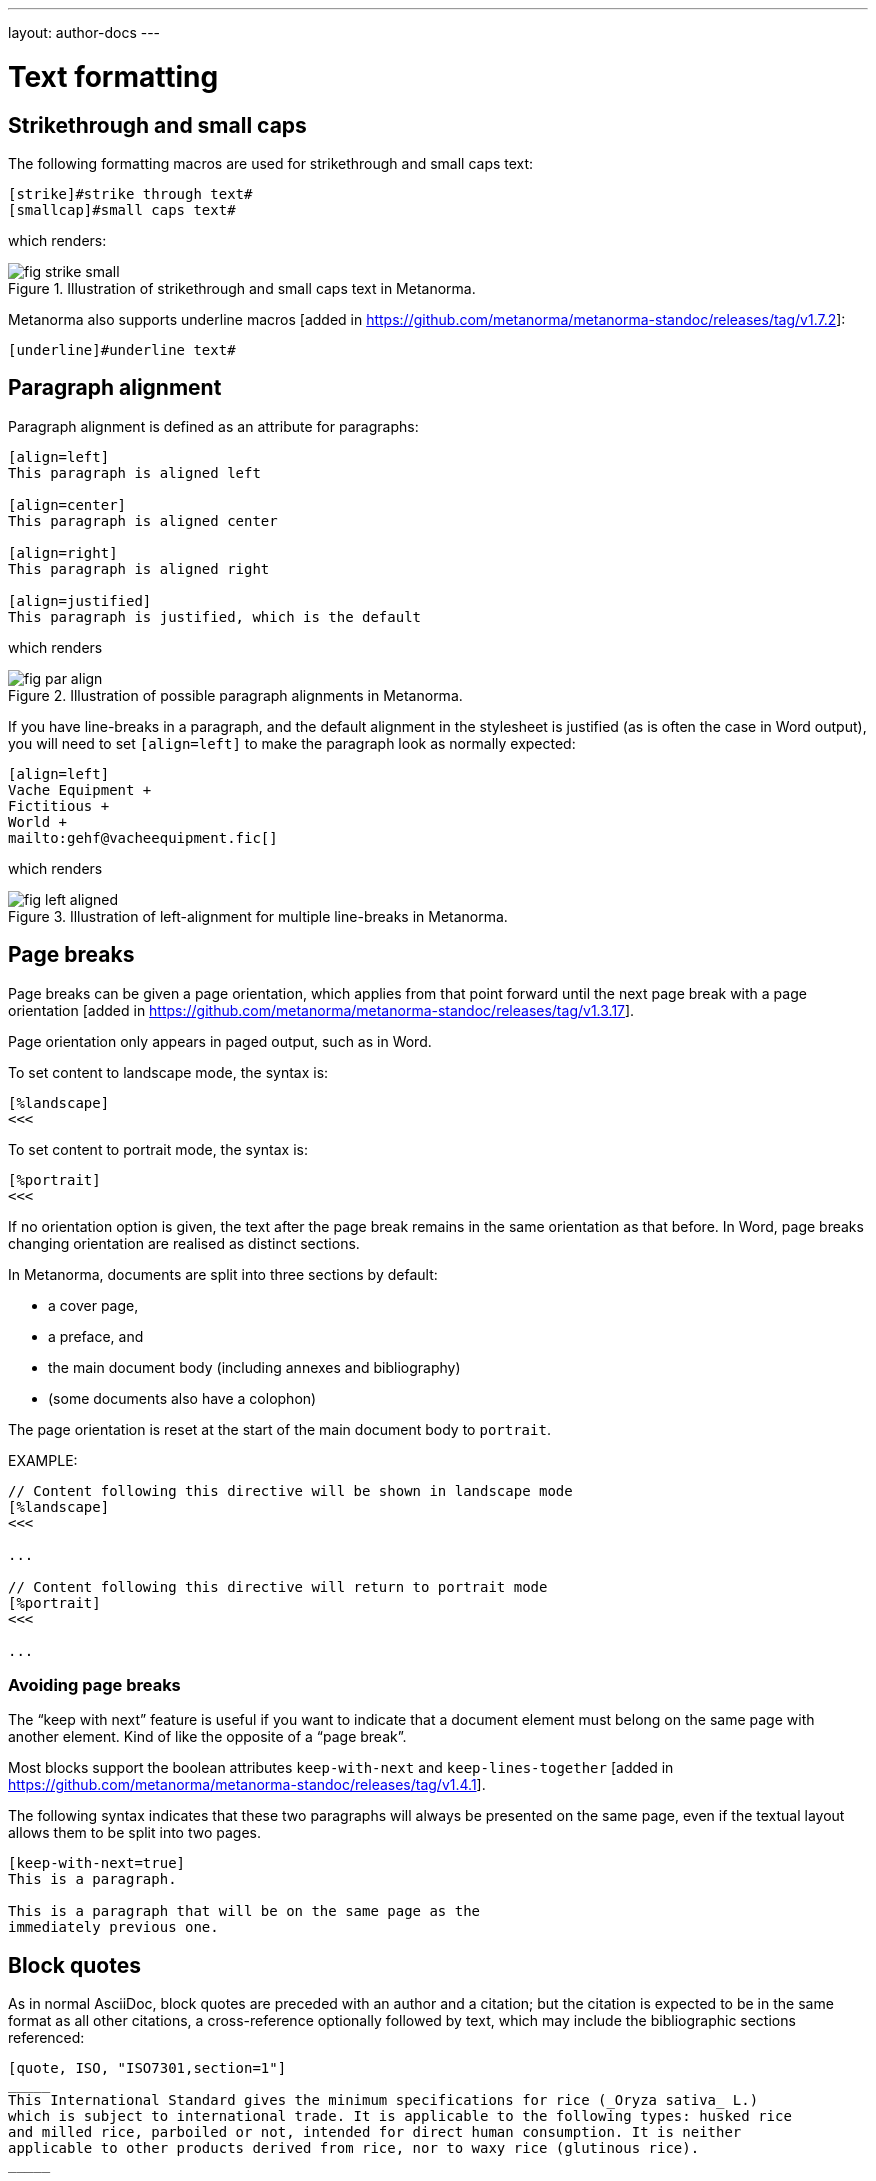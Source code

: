 ---
layout: author-docs
---

= Text formatting

== Strikethrough and small caps

The following formatting macros are used for strikethrough and small caps text:

[source,asciidoc]
--
[strike]#strike through text#
[smallcap]#small caps text#
--

which renders:

.Illustration of strikethrough and small caps text in Metanorma.
image::/assets/author/topics/document-format/text/fig-strike-small.png[]

Metanorma also supports underline macros [added in https://github.com/metanorma/metanorma-standoc/releases/tag/v1.7.2]:

[source,asciidoc]
--
[underline]#underline text#
--

== Paragraph alignment

Paragraph alignment is defined as an attribute for paragraphs:

[source,asciidoc]
--
[align=left]
This paragraph is aligned left

[align=center]
This paragraph is aligned center

[align=right]
This paragraph is aligned right

[align=justified]
This paragraph is justified, which is the default
--

which renders

.Illustration of possible paragraph alignments in Metanorma.
image::/assets/author/topics/document-format/text/fig-par-align.png[]

If you have line-breaks in a paragraph, and the default alignment in the stylesheet
is justified (as is often the case in Word output), you will need to set `[align=left]`
to make the paragraph look as normally expected:

[source,asciidoc]
--
[align=left]
Vache Equipment +
Fictitious +
World +
mailto:gehf@vacheequipment.fic[]
--

which renders

.Illustration of left-alignment for multiple line-breaks in Metanorma.
image::/assets/author/topics/document-format/text/fig-left-aligned.png[]

== Page breaks

Page breaks can be given a page orientation, which applies from that
point forward until the next page break with a page
orientation [added in https://github.com/metanorma/metanorma-standoc/releases/tag/v1.3.17].

Page orientation only appears in paged output, such as in Word.

To set content to landscape mode, the syntax is:

[source,asciidoc]
--
[%landscape]
<<<
--

To set content to portrait mode, the syntax is:

[source,asciidoc]
--
[%portrait]
<<<
--

If no orientation option is given, the text after the page break
remains in the same orientation as that before. In Word, page breaks
changing orientation are realised as distinct sections.

In Metanorma, documents are split into three sections by default:

* a cover page,
* a preface, and
* the main document body (including annexes and bibliography)
* (some documents also have a colophon)

The page orientation is reset at the start of the main document body to `portrait`.


EXAMPLE:

[source,asciidoc]
--
// Content following this directive will be shown in landscape mode
[%landscape]
<<<

...

// Content following this directive will return to portrait mode
[%portrait]
<<<

...

--

=== Avoiding page breaks

The "`keep with next`" feature is useful if you want to indicate that
a document element must belong on the same page with another element.
Kind of like the opposite of a "`page break`".

Most blocks support the boolean attributes `keep-with-next` and
`keep-lines-together` [added in https://github.com/metanorma/metanorma-standoc/releases/tag/v1.4.1].

The following syntax indicates that these two paragraphs will always be
presented on the same page, even if the textual layout allows them to be
split into two pages.

[source,asciidoc]
--
[keep-with-next=true]
This is a paragraph.

This is a paragraph that will be on the same page as the
immediately previous one.
--


== Block quotes

As in normal AsciiDoc, block quotes are preceded with an author and a citation;
but the citation is expected to be in the same format as all other citations,
a cross-reference optionally followed by text, which may include the bibliographic
sections referenced:

[source,asciidoc]
--
[quote, ISO, "ISO7301,section=1"]
_____
This International Standard gives the minimum specifications for rice (_Oryza sativa_ L.)
which is subject to international trade. It is applicable to the following types: husked rice
and milled rice, parboiled or not, intended for direct human consumption. It is neither
applicable to other products derived from rice, nor to waxy rice (glutinous rice).
_____
--

renders as

.Illustration of a block quote in Metanorma.
image::/assets/author/topics/document-format/text/fig-block-quote.png[]


== Notes

Notes that are not at the end of a clause are folded into the preceding block,
if that block is not delimited (so that the user could not choose to include or exclude a note).
That is, notes are folded into a preceding list, formula, or figure.

To prevent that behaviour, add the attribute `keep-separate`
to the note [added in https://github.com/metanorma/metanorma-standoc/releases/tag/v1.3.29].

[source,asciidoc]
--
* A
* B
* C

[NOTE,keep-separate=true]
====
Note not folded into its preceding block
====
--

Without the `keep-separate=true` markup, the note would be attached to the list,
and numbered accordingly.


[source,asciidoc]
--
[NOTE]
This note will be folded in the preceding block.

NOTE: This one too.
--

Notes may be given a type through the attribute
`type` [added in https://github.com/metanorma/metanorma-standoc/releases/tag/v1.4.1].

[source,asciidoc]
--
[NOTE,type=bibliographic]
====
Bibliographic note
====
--

== Footnotes

Table and figure footnotes are treated differently from all other footnotes: they are
rendered at the bottom of the table or figure, and they are numbered separately.

When the text of a footnote is repeated in two different places, default behaviour in Metanorma,
both for HTML and for DOC, is to use the same footnote number in both places, rather than
treat the repetition as a new footnote.

Footnotes on document titles are
recognised [added in https://github.com/metanorma/metanorma-standoc/releases/tag/v1.6.1],
but by default they are not rendered, because of how document title pages are processed separately
in Metanorma via Liquid templates. Document title footnotes are moved into
`/bibdata/note[@type = "title-footnote"]`, and are treated as document metadata, as are document
titles themselves. The location of the footnote within the title is not preserved.

Multi-paragraph footnotes can be entered using the macro `footnoteblock:[id]` [added in https://github.com/metanorma/metanorma-standoc/releases/tag/v1.6.4],
where `id` is the identifier of a note containing the contents of the footnote:

[source,asciidoc]
----
This is a paragraph.footnoteblock:[id1] This continues the paragraph.

[[id]]
[NOTE]
--
This is

a multi-paragraph

footnote
--
----

NOTE: Multi-paragraph footnotes are a Metanorma AsciiDoc feature and not
supported in typical AsciiDoc.


== Index terms

=== General

Metanorma supports index entries with primary, secondary and tertiary
index terms. [added in https://github.com/metanorma/metanorma-standoc/releases/tag/v1.3.10].

Primary index terms are listed under the first-level index,
the secondary index terms are listed under the primary index terms' sub-index,
and the tertiary index terms are listed under the secondary index term's sub-index.

.Illustration of an index in Metanorma with primary and secondary indexes are shown.
image::/assets/author/topics/document-format/text/fig-index.png[Illustration of an index in Metanorma with primary and secondary indexes are shown,width=70%]

Index term links are only rendered in certain flavours, and do not
appear otherwise in DOC, PDF or HTML output.

NOTE: Currently, only Metanorma IETF XML RFC and Metanorma BIPM outputs render index terms.


=== Rendered index term syntax

Metanorma index entries are entered through two different
syntaxes. [added in https://github.com/metanorma/metanorma-standoc/releases/tag/v1.3.10].

Rendered index term: `+((Term))+`

* Produces the output "`Term`"; and
* Links to the primary index term of the same name, "`Term`".

Hidden index term: `+(((IndexTerm1)))+`,
  `+(((IndexTerm1, IndexTerm2)))+` or
  `+(((IndexTerm1, IndexTerm2, IndexTerm3)))+`

* Produces no output; and
* Links to the primary index term `IndexTerm1`. And if provided, links to
  the secondary nesting, `IndexTerm2` and the tertiary nesting `IndexTerm3`.

EXAMPLE:

[source,asciidoc]
--
The Lady of the Lake, her arm clad in the purest shimmering samite,
held aloft Excalibur from the bosom of the water,
signifying by divine providence that I, ((Arthur)),
was to carry Excalibur (((Sword, Broadsword, Excalibur))).
--


=== Rich-text formatting

Rich-text formatting in index terms is
supported [added in https://github.com/metanorma/metanorma-standoc/releases/tag/v1.7.0].

[source,asciidoc]
--
signifying by divine providence that I, ((*Arthur*)),
was to carry Excalibur (((Sword~E~, stem:[sqrt(E)], Excalibur))).
--

NOTE: Formatting of index terms is ignored in IETF rendering.


=== Entry ranges

Metanorma supports index entries that involve ranges [added in https://github.com/metanorma/metanorma-standoc/releases/tag/v1.7.0],
using the command `index-range:to[...]`.

The command itself accepts an AsciiDoc index entry, such as
`+((...))+` or `+(((...)))+`.

The index entry range starts at the location of the `index-range`
command, in the same way as the index command it contains; the end of
the range is the element with the anchor `to`, and that is expected
to be provided as a bookmark.

[source,asciidoc]
--
signifying by divine providence that I, index-range:end-range-1[((*Arthur*))],
was to carry Excalibur index-range:end-range-2[(((Sword~A~, stem:[sqrt(2)], Excalibur)))].

...

and so forth.[[end-range-1]]

...

_Sic explicit fabula._[[end-range-2]]
--

The preceding example has a visible index entry for _**Arthur**_,
ranging from the location of `+*Arthur*+` up to `end-range-1`, and
a hidden index entry for _Sword~A~_, ranging from the location of
`+Sword~A~+` up to `end-range-2`.


=== Cross-references

Metanorma also supports "`see`" and "`see also`" cross-references between
index terms [added in https://github.com/metanorma/metanorma-standoc/releases/tag/v1.6.5],
using the `index` command.

The command takes at least two parameters:

* the primary index term to be cross-referenced;
* the target of the cross-reference;
* optionally, the secondary and tertiary index term to be cross-referenced.

[source,asciidoc]
--
index:see[Satchmo,Louis Armstrong]
index:see[James Brown,influences,Hank Ballard and the Midnighters]
index:also[guitar,electric,technique,Jimi Hendrix]
--

Rendered as:

____
* Satchmo, _see_ Louis Armstrong
* James Brown
** influences, _see_ Hank Ballard and the Midnighters
* guitar
** electric
*** technique, _see also_ Jimi Hendrix
____


== Lists

=== Ordered lists

Ordered list labels conform to rules specified in ISO/IEC DIR 2:

- level 1: _a), b), c)_ (`alphabetic`),
- level 2: _1), 2), 3)_ (`arabic`),
- level 3: _i), ii), iii)_ (`roman`),
- level 4: _A), B), C)_ (`alphabetic_upper`),
- level 5: _I), II), III)_ (`roman_upper`).

NOTE: This labeling applies to all output formats, including
PDF, HTML and Word.

The `type` attribute, with acceptable values listed in the list above,
can be used to allow specifying labels of an ordered
list [added in https://github.com/metanorma/isodoc/releases/tag/v1.3.0].

EXAMPLE:

[source,asciidoc]
--
[type="alphabetic_upper"]
. First as "A"
. Second as "B"
--

NOTE: In Word rendering the `type` attribute is always ignored in favor of
ISO/IEC DIR 2 compliant labelling.

The `start` attribute for ordered lists is only allowed by
certain Metanorma flavors, such as BIPM.


=== List items with more than one paragraph

Metanorma XML and HTML support multiple paragraphs within a single list item
(see https://asciidoctor.org/docs/user-manual/#list-continuation[list continuation]).

NOTE: In HTML output, all the paragraphs within a list item will be aligned.

[NOTE]
====
.Microsoft Word caveats

- For list items containing multiple paragraphs,
  Metanorma attempts to format them appropriately by using custom
  list continuation styles (`ListContLevel1` etc.) applied to groups
  of paragraphs; however, you should check the output document and
  may need to manually intervene.

- In Microsoft Word, each list entry must be a single paragraph.
  Metanorma is employing a workaround through list continuation styles,
  and results may be unexpected if the list is edited.
====

=== Definition lists

Definition lists are rendered by default horizontally, with the definition
in the same line as the term. In Word, definition lists are rendered as true
tables, and the width of the term column is determined by the Word auto-width
algorithm; if you need to ensure that terms are rendered in a single line in Word,
you may need to use non-breaking spaces and non-breaking hyphens
(which can be entered in AsciiDoc as HTML escapes: `&nbsp;` or `&#xa0;`, and `&#x2011;`,
respectively;, e.g. `This&nbsp;is&nsbp;a&nbsp;non&#x2011;breaking&nbsp;term`
instead of `This is a non-breaking term`.)


== Tables

Metanorma AsciiDoc tables are required to handle the full range of complexity
of standardization documents, and is therefore significantly more
powerful than typical AsciiDoc tables, even when typical AsciiDoc already
handles tables very well for a non-XML markup language.

Metanorma AsciiDoc already supports cells spanning multiple rows and columns,
horizontal alignment, and [added in https://github.com/metanorma/metanorma-standoc/releases/tag/v1.5.3]
vertical alignment.

Metanorma AsciiDoc adds the option of multiple header rows
via attribute `headerrows` to deal with the complexity
of standardization documents' tables
requiring labels, variables, and units to lining up in the header.

Tables can also have alternate text as a title, `alt`, and summary text,
`summary`, both of which are to be rendered as a summary of the table
for accessibility.

Tables can be set with a `width` attribute, which could be either a
percentage (e.g. `70%`) or a pixel count (e.g. `500px`). [added in https://github.com/metanorma/metanorma-standoc/releases/tag/v1.3.21].

NOTE: The `width` attribute value aligns with HTML CSS and HTML 4 behavior.

[source,asciidoc]
--
[headerrows=2,alt=Table of maximum mass fraction of defects in husked rice,summary=Table enumerating the permissible mass fraction of defects in husked and various classes of milled rice,width=70%]
|===
.2+|Defect 4+^| Maximum permissible mass fraction of defects in husked rice +
stem:[w_max]
| in husked rice | in milled rice (non-glutinous) | in husked parboiled rice | in milled parboiled rice

| Extraneous matter: organic footnote:[Organic extraneous matter includes foreign seeds, husks, bran, parts of straw, etc.] | 1,0 | 0,5 | 1,0 | 0,5
|===
--

which renders:

.Illustration of a table in Metanorma (DOC output). Configuration: 70% of width, two header rows, one normal row, one footnote.
image::/assets/author/topics/document-format/text/fig-table.png[]


In Metanorma AsciiDoc:

* table cell footnotes are rendered inside the table;
* notes following the table are rendered inside the table footer.

NOTE: Typical AsciiDoc renders table cell footnotes inside the cell,
and notes trailing the table outside the table.

[TIP]
====
Table 1 in the Metanorma ISO Rice example document illustrates
a large range of table formatting options.
====

Table columns can also have their widths set [added in https://github.com/metanorma/metanorma-standoc/releases/tag/v1.5.3].
Table column widths must be enumerated explicitly per column to generate column widths.

EXAMPLE:

The following syntax will be processed as generating equal width columns.

[source,adoc]
----
[cols="1,1,1"]
----

NOTE: In typical AsciiDoc, `[cols="3"]` is considered a shorthand to
`[cols="1,1,1"]`, but this is not supported in Metanorma AsciiDoc.


== Mathematical expressions

=== General

Metanorma AsciiDoc accepts mathematical input in these formats:

* AsciiMath
* LaTeX math
* MathML

Math can be entered using one of the following mechanisms:

* the `\stem:[...]`, `\asciimath:[...]` and the `\latexmath:[...]` commands; and
* the `[stem]`, `[asciimath]`, `[latexmath]` blocks delimited with `\++++{blank}`

The math syntax used by `\stem:[...]` and `[stem]` blocks depends on
the value of the document attribute `:stem:`. It can be set to:

`:stem: latexmath`:: any markup within `stem` is interpreted as LaTeX math
`:stem: asciimath`:: any markup within `stem` is interpreted as AsciiMath
`:stem:`:: (default) when left empty, AsciiMath is selected

`\stem:[...]` and `[stem]` markup that contains MathML markup
(as detected by an initial `<math ... >`) is interpreted as MathML.

MathML is used as the internal representation of STEM expressions in Metanorma.


=== Using AsciiMath

AsciiMath can be entered using the `\asciimath:[...]` command and the
`[asciimath]` block delimited with `\++++{blank}`.
The `\stem:[]` and `[stem]` blocks can also be used if the document attribute
`:stem: asciimath` has been specified in the document.

AsciiMath is converted into MathML using the
https://github.com/asciidoctor/asciimath[asciimath] gem.

The syntax of AsciiMath recognised by the `asciimath` gem is more strict
than the common MathJax processor of AsciiMath.
For example, `asciimath` insists on numerators being bracketed.

EXAMPLE:

(IEV 103-01-03)

[source,asciidoc]
----
The derivative of a distribution stem:[D] is another distribution
stem:[D'] defined for any function stem:[f](stem:[x]) by
stem:[D^( ' ) ( f ) = - D ( d f // d x )].
----

(ISO 10303-55, Clause 2)

[source,asciidoc]
----
[stem]
++++
f -= lambda x (a * x + b)
++++
----

NOTE: Some math expressions are NOT supported by AsciiMath -- in that
case it is necessary to use LaTeX math or MathML input.


=== Using LaTeX math

LaTeX math can be entered using the `\latexmath:[...]` command and the
`[latexmath]` block delimited with `\++++{blank}`.
The `\stem:[]` and `[stem]` blocks can also be used if the document attribute
`:stem: latexmath` has been specified in the document.

LaTeX math is converted into MathML using the
https://github.com/plurimath/latexmath[latexmath] gem, which generates
output compliant with the deterministic output of the
https://dlmf.nist.gov/LaTeXML/[NIST LaTeXML] suite.

NOTE: LaTeX math parsing of the
https://dlmf.nist.gov/LaTeXML/manual/commands/latexmlmath.html[LaTeXML's `latexmlmath` command]
is deterministically accurate.
The https://github.com/plurimath/latexmath[latexmath] gem was created
to generate identical output to the `latexmlmath` command.

Unicode characters in the LaTeX source are translated into LaTeX escapes
through the https://github.com/metanorma/unicode2latex[unicode2latex] gem.

EXAMPLE:

(ISO 10303-110, Clause 4)
[source,asciidoc]
----
The only change from the above example would be the
nondimensionalization of viscosity, which would become,
latexmath:[\tilde{\tilde{\mu}} = mu / (rho_infty c_infty L)].
----

(ISO 10303-110, Clause 4)
[source,asciidoc]
----
[latexmath]
++++
\begin{array}{c@{\qquad}c@{\qquad}c}
  \tilde{x} = x/L, \tilde{u} = u/c_\infty, \tilde{\rho} = \rho/\rho_\infty,
  \tilde{y} = y/L, \tilde{v} = v/c_\infty, \tilde{p} = p/(\rho_\infty c_\infty^2),
  \tilde{z} = z/L, \tilde{w} = w/c_\infty, \tilde{\mu} = \mu/\mu_\infty,
\end{array}
++++
----



The LaTeX math `eqnarray` environment is not supported in Metanorma as
it is not supported by LaTeXML and the latexmath gem.
It is also not recommended by the general
LaTeX community due to inconsistencies in vertical alignment and other aspects
(see link:https://www.tug.org/pracjourn/2006-4/madsen/madsen.pdf[Madsen]).

The proper LaTeX math syntax used to replace existing `eqnarray`
equations is to place the equations in separate blocks concatenated
with `+`.

EXAMPLE:

These equations using the `eqnarray` environment:

[source,asciidoc]
--
[latexmath]
++++
\begin{eqnarray*}
  \bf{z^\prime} & = & \bf{\zeta} \\
  \bf{x^\prime} & = & \langle \bf{\eta} \times \bf{\zeta} \rangle
\end{eqnarray*}
++++
--

should be re-arranged as:

[source,asciidoc]
--
[latexmath]
++++
\bf{z^\prime} = \bf{\zeta}
++++
+
[latexmath]
++++
\bf{x^\prime} = \langle \bf{\eta} \times \bf{\zeta} \rangle
++++
--

=== Formulae

Formulae are marked up as `[stem]` blocks.
Any explanation of symbols in the formula is given in a definition list,
either preceded by a "`where`" paragraph (in English),
or [added in https://github.com/metanorma/metanorma-standoc/releases/tag/v1.6.3] marked up with `[%key]`.

For example:

[source,asciidoc]
--
[[formulaA-1]]
[stem]
++++
w = (m_D) / (m_s)
++++

where

stem:[w]:: is the mass fraction of grains with a particular defect in the test sample;
stem:[m_D]:: is the mass, in grams, of grains with that defect;
stem:[m_S]:: is the mass, in grams, of the test sample.
--

[source,asciidoc]
--
[[formulaA-1]]
[stem]
++++
w = (m_D) / (m_s)
++++

[%key]
stem:[w]:: is the mass fraction of grains with a particular defect in the test sample;
stem:[m_D]:: is the mass, in grams, of grains with that defect;
stem:[m_S]:: is the mass, in grams, of the test sample.
--

which renders

.Example of a block stem equation in Metanorma.
image::/assets/author/topics/document-format/text/fig-stem-equality.png[]


Inequalities are indicated through the option attribute `%inequality`:

[source,asciidoc]
--
[stem%inequality]
++++
A < B
++++
--

which renders

.Example of a block stem inequality in Metanorma.
image::/assets/author/topics/document-format/text/fig-stem-inequality.png[]


In most flavours, equations and inequalities are both referenced in the same way, as "`Formula`".

In some flavours (e.g. ITU), they are referenced differently as "`Equations`" and "`Inequalities`".


== Figures

Like formulae, figures can be followed by a definition list for the variables used in the figure;
the definition list is either preceded by the paragraph `+*Key*+` (in English),
or [added in https://github.com/metanorma/metanorma-standoc/releases/tag/v1.6.3] is marked up with `[%key]`.
For example:

[source,asciidoc]
--
[[figureC-1]]
.Typical gelatinization curve
image::rice_images/rice_image2.png[alt text]
footnote:[The time stem:[t_90] was estimated to be 18,2 min for this example.]

*Key*

stem:[w]:: mass fraction of gelatinized kernels, expressed in per cent
stem:[t]:: cooking time, expressed in minutes
stem:[t_90]:: time required to gelatinize 90 % of the kernels
P:: point of the curve corresponding to a cooking time of stem:[t_90]

NOTE: These results are based on a study carried out on three different types of kernel.
--

[source,asciidoc]
--
[[figureC-1]]
.Typical gelatinization curve
image::rice_images/rice_image2.png[alt text]
footnote:[The time stem:[t_90] was estimated to be 18,2 min for this example.]

[%key]
stem:[w]:: mass fraction of gelatinized kernels, expressed in per cent
stem:[t]:: cooking time, expressed in minutes
stem:[t_90]:: time required to gelatinize 90 % of the kernels
P:: point of the curve corresponding to a cooking time of stem:[t_90]

NOTE: These results are based on a study carried out on three different types of kernel.
--

As an extension to AsciiDoc syntax, Metanorma allows Data URLs as the URL for an image:

[source,asciidoc]
--
image::data:image/png;base64,ivBO[alt text]
--

=== Subfigures

Subfigures (which appear in ISO formats, for example)
are entered by including images in AsciiDoc examples.

[source,asciidoc]
--
[[figureC-2]]
.Stages of gelatinization
====
.Initial stages: No grains are fully gelatinized (ungelatinized starch granules are visible inside the kernels)
image::rice_images/rice_image3_1.png[]

.Intermediate stages: Some fully gelatinized kernels are visible
image::rice_images/rice_image3_2.png[]

.Final stages: All kernels are fully gelatinized
image::rice_images/rice_image3_3.png[]

====
--

=== Image size

The value `auto` is accepted for image width and height attributes. It is only passed on
to HTML output; if the output is to Word, both the width and height attributes are stripped
from the image.

[source,asciidoc]
--
[height=90,width=auto]
image::logo.jpg
--

=== Captions and titles

As elsewhere in Metanorma, the caption of an image (of the figure containing the image)
is set with a line prefixed with dot above the image.

[source,asciidoc]
--
.Caption
image::logo.jpg[]
--

[source,asciidoc]
--
image::logo.jpg[title=Caption]
--

NOTE: Similar to Asciidoctor AsciiDoc, the `title` attribute is treated as
identical to the dot-prefixed caption.


Metanorma supports a `title` attribute on images for accessibility, which is
distinct from the figure caption.
This is entered in Metanorma as the `titleattr` attribute:

[source,asciidoc]
--
[titleattr=Title Attribute]
image::logo.jpg
--

Or

[source,asciidoc]
--
image::logo.jpg[titleattr=Title Attribute]
--

Both captions and titles could be used together.

[source,asciidoc]
--
.Rice husk separation in rice farm at Breton near Dinan
image::logo.jpg[titleattr=Photo of rice husks being separated]
--

NOTE: The `titleattr` attribute does not get rendered in Word output due to Word
limitations. Word only supports a single image "`Alt Text`", which would be set
by the caption.
Word's description of "`Alt Text`" is:
"`How would you describe this object and its context to someone who is blind?`".

== Preformatted blocks

Figures can include preformatted blocks, as well as images.

For accessibility, preformatted blocks can be provided with an alt text attribute
[added in https://github.com/metanorma/metanorma-standoc/releases/tag/v1.3.10].

[sources,asciidoc]
--
[alt=ASCII art of a dog]
....
     ___^_
   /    | \__/\
    \   /  ^ ^|
   / \_/   0  0_
  /             \
 /     ___     0 |
/      /  \___ _/
....
--


== Passthrough to Metanorma XML and target formats

Passthrough text, such as XML tags, intended to be rendered in a target format unaltered, can be entered
as a passthrough block [added in https://github.com/metanorma/metanorma-standoc/releases/tag/v1.3.27].

This functionality enables automated processing, custom tagging, hacking into intermediary formats and experimental development of Metanorma output.

WARNING: A broken Metanorma XML file will cause rendering of target formats to
also break. Use with caution.

Passthrough intended to be rendered in Metanorma XML (such as Metanorma XML tags),
generated from Metanorma AsciiDoc input, can be entered as a
passthrough block [added in https://github.com/metanorma/metanorma-standoc/releases/tag/v1.4.1],
with no format indication:

[source,asciidoc]
--
++++
<bibitem>
++++
--

WARNING: Passthrough text may break the structure of the output
format -- it is the user's responsibility to ensure the integrity
of the resulting structure (e.g. XML) is retained.

Passthrough intended to be rendered in a target format must be specified with
a format indication corresponding to one or more of the existing output formats
of Metanorma in a comma delimited manner
(not limited to: `html`, `doc`, `pdf`, `rfc`, `sts`).

[source,asciidoc]
--
[format=rfc]
++++
<artset>
<artwork>
++++
--



== Source code

=== General

Source code is marked up as elsewhere in AsciiDoc, as a pre-formatted source snippet to
be rendered in monospace font, and with spaces preserved:

[source,asciidoc]
--
[source,ruby]
----
def increment(x)
  x + 1
end
----
--

Source code highlighting can be used automatically to highlight keywords specific
to the nominated computer language.


=== Markup in source code blocks

In a few cases, it is desirable to introduce markup into source code; for example,
hyperlinking words in source code to external definitions, or else introducing formatting
in lieu of automated highlighting.

In order to achieve this, Metanorma allows inline AsciiDoc markup to be introduced
into source code, isolating it from the rest of the source code through
delimiters. [added in https://github.com/metanorma/metanorma-standoc/releases/tag/v1.7.4]

By default, the delimiters are `{{{` and `}}}`; these can be overridden (in case
`{{{` and `}}}` are already used in the document) through the document attributes
`:sourcecode-markup-start:` and `sourcecode-markup-end:`.

[source,asciidoc]
----
[source,ruby]
--
{{{*def*}}} method1(x)
  {{{<<method2-definition,method2>>}}}(x) + 3
end
--
----

// TODO: Insert rendering
//
// This will get rendered as:
//
// --
// *def* `method1(x)` +
// ``  ``++method2++``(x) + 3`` +
// `end`
// --



=== Pseudocode

Pseudocode is a mix between formal math with code like properties commonly
used in computer science and related fields.

Unlike source code, pseudocode is typically in a proportional font, but it
still needs to be indented to reflect code structure.
Moreover, pseudocode typically requires source code highlighting
such as boldface; but unlike well-defined computer languages, there is no
guaranteed way of automating such highlighting.

Pseudocode is supported in Metanorma as a special class of example, marked up
with a pseudocode block macro with these differences:

* text within a pseudocode block is treated as normal text, including
  respect for inline formatting;

* lines do not need to be separated by line breaks, although two carriage returns
  in a row are still interpreted as a new
  paragraph. [added in https://github.com/metanorma/metanorma-standoc/releases/tag/v1.3.10]

* indentation spaces at the start of each line are preserved, by converting
  them into non-breaking spaces; initial tabs are converted into four
  non-breaking spaces.

[source,asciidoc]
--
[pseudocode]
====
*do in-parallel*
  [smallcap]#SharedAccess#
*enddo*

[smallcap]#ExclusiveAccess# stem:[-=]
  *if* _ag.mode_ = _exclusive_ stem:[^^ AA t in] [smallcap]#Token# : _t.available_ *then*
    *do forall* _t_ : stem:[in]  [smallcap]#_Token_#
      _t.owner_ := _ag_
    *enddo*
  *endif*
====
--

== Filenames for extraction

Images, source code, and requirements can all be extracted out of the
generated Metanorma XML downstream, by the `metanorma -e` command.

By default, the filename for each extracted snippet is automatically
generated. (Extraction only applies to data-uri encoded images,
which no longer preserve their filename.)

The attribute `filename` on images, source code, and requirements
gives the filename that any inline-encoded
images, source code, and requirements should be
exported to, if that is requested by downstream tools.

[source,asciidoc]
--
[filename="image1.gif"]
image::logo.gif
--

In this instance, the image is read in from `logo.gif`, but is converted in the
XML output to a data-uri encoding. The encoding will have the filename attribute
of `image1.gif`; that instructs any downstream processing that extracts images
out of the file (such as `metanorma -e`) to extract this image to the file `image1.gif`,
instead of using an automatically generated filename.

== Auto-numbering

=== General

The following document elements ("`elements`") are auto-numbered
by Metanorma, so users do not need to specify any numbering in
their source documents:

* figures
* tables
* examples
* formulas
* sourcecode, pseudocode
* permissions, recommendations and requirements.

The conventions for numbering vary by Metanorma flavour, but the
default is to number all elements consecutively in the main body of a document, and
separately in each Annex/Appendix, prefixed bt the Annex/Appendix number.

=== Multi-level numbering

Metanorma's auto-numbering functionality assigns numbers to elements consecutively.
Sometimes, more than one level of numbering is required for a sequence of elements;
for instance, _17a_, _17b_.

To indicate that, all elements in the subsequence are assigned the same
`subsequence` attribute:

[source,asciidoc]
--
[stem,subsequence=A]
++++
A
++++

[stem,subsequence=A]
++++
B
++++

[stem,subsequence=B]
++++
C
++++

[stem,subsequence=B]
++++
D
++++

[stem]
++++
E
++++
--

Gets rendered as:

____
A (1a)

B (1b)

C (2a)

D (2b)

E (3)
____


=== Unnumbered elements

Sometimes a document element needs to be excluded from auto-numbering.
This is achieved by giving it the option attribute `%unnumbered`:

[source,asciidoc]
--
[[figureC-1]]
[%unnumbered]
.Typical gelatinization curve
image::rice_images/rice_image2.png[]
--

Sourcecode and pseudocode snippets are by default numbered as figures
[added in https://github.com/metanorma/isodoc/releases/tag/v1.0.10]. If they
are not to be numbered, they need to be given the `%unnumbered` option attribute.

[source,asciidoc]
--
[sourcecode%unnumbered]
----
for (i = 0; i < n; i++) { bounce(v[i], wall) }
----

// This is also unnumbered
[%unnumbered]
[pseudocode]
----
stem:[forall v_{i}] *bounce* stem:[v_{i}] off the wall
----
--


=== Prevention of double-numbering

If a document element is included in a block type that is already subject to numbering,
it will be excluded from auto-numbering.

This means that tables, sourcecode and pseudocode, and figures are
excluded from auto-numbering within
examples, requirements, recommendations, permissions, tables, figures,
sourcecode and pseudocode.
{blank}[added in https://github.com/metanorma/isodoc/releases/tag/v1.0.11]


[[numbering-override]]
=== Override numbering

There are circumstances when auto-numbering of elements needs to be overriden;
for instance, numbering out of sequence in updated documents.

In these cases, elements can be given an optional `number`
attribute [added in https://github.com/metanorma/metanorma-standoc/releases/tag/v1.4.1],
assigning a required document element number to override auto-numbering.

Elements subsequent to that element will be auto-numbered so as to
follow the previous element, so long as the supplied number belongs
to the same sequence.

For subsequences, number shall have only subsequence scope.

[source,asciidoc]
--
[sourcecode,number=7]
----
for (i = 0; i < n; i++) { bounce(v[i], wall) }
----
--

[[text-cross-refs]]
== Cross-references

=== General

Cross-references are realized in Metanorma AsciiDoc by assigning an anchor
to the block to be referenced, and writing a cross-reference containing
that anchor ID:

[source,asciidoc]
--
[[anchor-id]]
== Target clause

The requirements are...

== Reference clause

As seen in <<anchor-id>>...
--

WARNING: See <<text-ref-allowed-anchors>> for allowed characters in anchor IDs.

NOTE: Cross-reference text in Metanorma adheres to guidance given in
ISO/IEC DIR 2 for internal cross-references, in order to guarantee
unambiguous referencing.

In particular, if a formula, example, figure, list, list item or table is cross-referenced
outside its (sub)clause, the clause containing the item is always given in the cross-reference,
unless the item is being referenced in the same clause.

In the case of notes, the containing clause is extended to containing example, figure or table.

[example]
====
For example, in the Metanorma ISO Rice model sample document
formula B.1 is defined in Annex B.6, and is referenced in B.6 and B.7.

In the Rice model document published by ISO, both instances are cited as "`Formula (B.1)`".
However, Metanorma follows ISO/IEC DIR 2 in citing the former
as "`Formula (B.1)`", but the latter as "`B.6, Formula (B.1)`".

In this sense, Metanorma is "`more royalist than the king`" in applying formatting rules and
validation—which is what you would want of a computer-based tool.
====

The label of the item cross-referenced, the use of brackets, and the containing reference
are all taken care of by Metanorma; the document author needs only give the item identifier
in the AsciiDoc source
(e.g. `\<<``formulaB-1``>>` generates either "`Formula (B.1)`" or "`B.6, Formula (B.1)`",
depending on where in the document it occurs.)

If the cross-reference is given with `droploc%` as its text, then the label and prefix
are dropped: the cross-reference value is given in
isolation [added in https://github.com/metanorma/metanorma-standoc/releases/tag/v1.5.4].

This can be done for example for ranges:

[source,asciidoc]
----
Clauses <<context,droploc%>> to <<improvement,droploc%>>
----

to be rendered as e.g.

____
Clauses 7 to 9
____


[[text-ref-allowed-anchors]]
=== Anchor ID syntax

Anchor IDs of any type (cross-references, items, bibliographies, etc.) are directly
converted into XML, and therefore *must not* contain the following:

* colons
* whitespaces or;
* words starting with numbers.

These cases are not supported in XML; permitted characters are specified by the link:https://www.w3.org/TR/xml-names11/#NT-NCName[NCName attribute for Namesapece Declaration].

Colons in cross-references are used for
link:/author/topics/document-format/collections#indirect-xrefs[indirect cross-references between files in the same collection],
to delimit namespaces and containers from anchor IDs [added in https://github.com/metanorma/metanorma-standoc/releases/tag/v1.7.4].

=== Localities

Normally in AsciiDoc, any text in a cross-reference that follows a comma
constitutes custom text for the cross-reference.

So a cross-reference `\<<ISO7301,the foregoing reference>>`
would be rendered as "`the foregoing reference`", and hyperlinked to the `ISO7301` reference.

In Metanorma AsciiDoc cross-references, bibliographic localities
(e.g. page numbers, clause numbers) can be added directly after the comma,
as part of the cross-reference text.

NOTE: This differs from the normal AsciiDoc treatment of custom text.

[example]
====
EXAMPLE: "`ISO 7301, Clause 2, Table 1a, pp. 7-9`" would be expressed as:

[source,asciidoc]
--
<<ISO7301,clause=2,table=1a,page=7-9>>
--
====

See link:/author/topics/document-format/bibliography#localities[localities and locality values].

=== List items

List items can be cross-referenced by inserting a bookmark at the very start of the list item:

[source,asciidoc]
--
. Ordered list
.. [[id1]] This is the first list item
... [[id2]] This is a list sub-item
--

=== Hyperlinks

Hyperlinks to URIs can have alt text, which is used in accessibility (corresponding to the HTML
`a@title` attribute). This is specified by appending `,title=...` after the text in the
URL macro in AsciiDoc:

[example]
====
[source,asciidoc]
--
http://www.example.com[text to go into the hyperlink]

http://www.example2.com[text to go into the second hyperlink,title=This is a tooltip for the link]
--
====

=== Cross-references to external documents

In link:/author/topics/document-format/bibliography#localities[localities and locality values],
anchor can be integrated in citations of documents via references; for example:

[source,asciidoc]
--
<<ISO7301,anchor=xyz>>
--

will generate a hyperlink to the element with ID `xyz` in document `ISO7301`. This convention
is necessary for cross-references between documents in a Metanorma document collection.

Outside of that, Metanorma will process cross-references to anchors within
external documents just like typical AsciiDoc.

EXAMPLE:

[source,asciidoc]
--
<<document1.adoc#b>>
--

will be processed as a link to anchor `#b` in document `document1.adoc`.

If the reference uses the `.adoc` suffix, as in the example above, it is stripped in Metanorma XML
and substituted with the extension of the current document type during document generation.

The above example is rendered in Metanorma XML as `<xref target="document1#b">`,
in HTML as `<a href="document1.html#b">`, and in PDF as `<a href="document1.pdf#b">`.


== Admonitions

Admonitions ("`NOTE`", "`IMPORTANT`", "`WARNING`", "`CAUTION`" etc.)
in the document body (i.e. within a main body clause) can be
stated to apply to the entire document by moving them to the
start of the document body, before the main sequence of clauses.

This can be done by giving them the attribute
`beforeclauses=true` [added in https://github.com/metanorma/metanorma-standoc/releases/tag/v1.3.30].

[source,asciidoc]
----
== Scope

[IMPORTANT,beforeclauses=true]
====
This important notice applies to the entire document.
====

My scope text...
----

Admonitions in the document prefaces (including in the Foreword) can be stated to apply
to the entire preface by moving them to the start of the preface, before the Foreword.
This can be done by giving them the same attribute
`beforeclauses=true` [added in https://github.com/metanorma/metanorma-standoc/releases/tag/v1.5.2].

[source,asciidoc]
----
= Document title
:document-attribute: XXXX

[IMPORTANT,beforeclauses=true]
====
This important notice applies to the entire document.
====

.Foreword
My foreword text...
----

